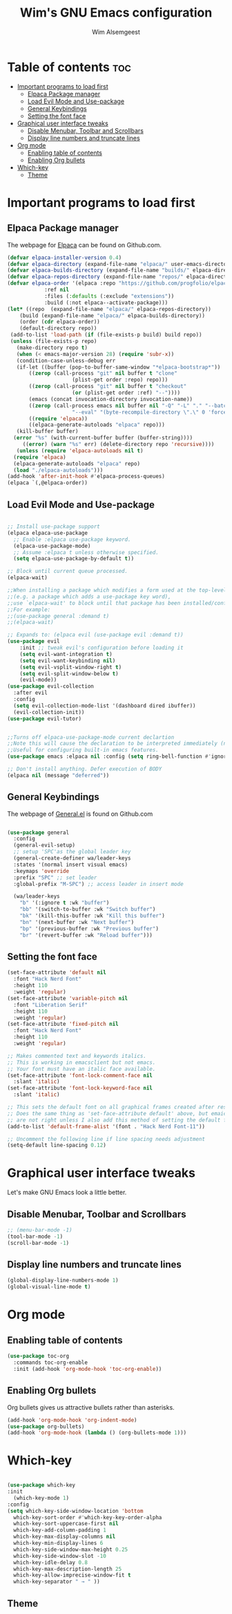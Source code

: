#+TITLE: Wim's GNU Emacs configuration
#+AUTHOR: Wim Alsemgeest
#+DESCRIPTION: Wim's personal Emacs configuration
#+STARTUP: showeverything
#+OPTIONS: toc:2

* Table of contents :toc:
- [[#important-programs-to-load-first][Important programs to load first]]
  - [[#elpaca-package-manager][Elpaca Package manager]]
  - [[#load-evil-mode-and-use-package][Load Evil Mode and Use-package]]
  - [[#general-keybindings][General Keybindings]]
  - [[#setting-the-font-face][Setting the font face]]
- [[#graphical-user-interface-tweaks][Graphical user interface tweaks]]
  - [[#disable-menubar-toolbar-and-scrollbars][Disable Menubar, Toolbar and Scrollbars]]
  - [[#display-line-numbers-and-truncate-lines][Display line numbers and truncate lines]]
- [[#org-mode][Org mode]]
  - [[#enabling-table-of-contents][Enabling table of contents]]
  - [[#enabling-org-bullets][Enabling Org bullets]]
- [[#which-key][Which-key]]
  - [[#theme][Theme]]

* Important programs to load first
** Elpaca Package manager
The webpage for [[https://github.com/progfolio/elpaca][Elpaca]] can be found on Github.com.

#+begin_src emacs-lisp
  (defvar elpaca-installer-version 0.4)
  (defvar elpaca-directory (expand-file-name "elpaca/" user-emacs-directory))
  (defvar elpaca-builds-directory (expand-file-name "builds/" elpaca-directory))
  (defvar elpaca-repos-directory (expand-file-name "repos/" elpaca-directory))
  (defvar elpaca-order '(elpaca :repo "https://github.com/progfolio/elpaca.git"
			  :ref nil
			  :files (:defaults (:exclude "extensions"))
			  :build (:not elpaca--activate-package)))
  (let* ((repo  (expand-file-name "elpaca/" elpaca-repos-directory))
	  (build (expand-file-name "elpaca/" elpaca-builds-directory))
	  (order (cdr elpaca-order))
	  (default-directory repo))
   (add-to-list 'load-path (if (file-exists-p build) build repo))
   (unless (file-exists-p repo)
     (make-directory repo t)
     (when (< emacs-major-version 28) (require 'subr-x))
     (condition-case-unless-debug err
	 (if-let ((buffer (pop-to-buffer-same-window "*elpaca-bootstrap*"))
		 ((zerop (call-process "git" nil buffer t "clone"
				       (plist-get order :repo) repo)))
		 ((zerop (call-process "git" nil buffer t "checkout"
				       (or (plist-get order :ref) "--"))))
		 (emacs (concat invocation-directory invocation-name))
		 ((zerop (call-process emacs nil buffer nil "-Q" "-L" "." "--batch"
				       "--eval" "(byte-recompile-directory \".\" 0 'force)")))
		 ((require 'elpaca))
		 ((elpaca-generate-autoloads "elpaca" repo)))
	 (kill-buffer buffer)
	(error "%s" (with-current-buffer buffer (buffer-string))))
       ((error) (warn "%s" err) (delete-directory repo 'recursive))))
     (unless (require 'elpaca-autoloads nil t)
	(require 'elpaca)
	(elpaca-generate-autoloads "elpaca" repo)
	(load "./elpaca-autoloads")))
  (add-hook 'after-init-hook #'elpaca-process-queues)
  (elpaca `(,@elpaca-order))
#+end_src

** Load Evil Mode and Use-package

#+begin_src emacs-lisp

  ;; Install use-package support
  (elpaca elpaca-use-package
    ;; Enable :elpaca use-package keyword.
    (elpaca-use-package-mode)
    ;; Assume :elpaca t unless otherwise specified.
    (setq elpaca-use-package-by-default t))

  ;; Block until current queue processed.
  (elpaca-wait)

  ;;When installing a package which modifies a form used at the top-level
  ;;(e.g. a package which adds a use-package key word),
  ;;use `elpaca-wait' to block until that package has been installed/configured.
  ;;For example:
  ;;(use-package general :demand t)
  ;;(elpaca-wait)

  ;; Expands to: (elpaca evil (use-package evil :demand t))
  (use-package evil
      :init ;; tweak evil's configuration before loading it
      (setq evil-want-integration t)
      (setq evil-want-keybinding nil)
      (setq evil-vsplit-window-right t)
      (setq evil-split-window-below t)
      (evil-mode))
  (use-package evil-collection
    :after evil
    :config
    (setq evil-collection-mode-list '(dashboard dired ibuffer))
    (evil-collection-init))
  (use-package evil-tutor)
  

  ;;Turns off elpaca-use-package-mode current declartion
  ;;Note this will cause the declaration to be interpreted immediately (not deferred).
  ;;Useful for configuring built-in emacs features.
  (use-package emacs :elpaca nil :config (setq ring-bell-function #'ignore))

  ;; Don't install anything. Defer execution of BODY
  (elpaca nil (message "deferred"))

#+end_src


** General Keybindings
The webpage of [[https://github.com/noctuid/general.el][General.el]] is found on Github.com

#+begin_src emacs-lisp

  (use-package general
    :config
    (general-evil-setup)
    ;; setup 'SPC'as the global leader key
    (general-create-definer wa/leader-keys
    :states '(normal insert visual emacs)
    :keymaps 'override
    :prefix "SPC" ;; set leader
    :global-prefix "M-SPC") ;; access leader in insert mode

    (wa/leader-keys
      "b" '(:ignore t :wk "buffer")
      "bb" '(switch-to-buffer :wk "Switch buffer")
      "bk" '(kill-this-buffer :wk "Kill this buffer")
      "bn" '(next-buffer :wk "Next buffer")
      "bp" '(previous-buffer :wk "Previous buffer")
      "br" '(revert-buffer :wk "Reload buffer")))

#+end_src

** Setting the font face

#+begin_src emacs-lisp
  (set-face-attribute 'default nil
    :font "Hack Nerd Font"
    :height 110
    :weight 'regular)
  (set-face-attribute 'variable-pitch nil
    :font "Liberation Serif"
    :height 110
    :weight 'regular)
  (set-face-attribute 'fixed-pitch nil
    :font "Hack Nerd Font"
    :height 110
    :weight 'regular)

  ;; Makes commented text and keywords italics.
  ;; This is working in emacsclient but not emacs.
  ;; Your font must have an italic face available.
  (set-face-attribute 'font-lock-comment-face nil
    :slant 'italic)
  (set-face-attribute 'font-lock-keyword-face nil
    :slant 'italic)

  ;; This sets the default font on all graphical frames created after restaring Emacs.
  ;; Does the same thing as 'set-face-attribute default' above, but emaicsclient fonts
  ;; are not right unless I also add this method of setting the default font.
  (add-to-list 'default-frame-alist '(font . "Hack Nerd Font-11"))

  ;; Uncomment the following line if line spacing needs adjustment
  (setq-default line-spacing 0.12)

#+end_src

* Graphical user interface tweaks
Let's make GNU Emacs look a little better.
** Disable Menubar, Toolbar and Scrollbars
#+begin_src emacs-lisp
  ;; (menu-bar-mode -1)
  (tool-bar-mode -1)
  (scroll-bar-mode -1)
#+end_src

** Display line numbers and truncate lines
#+begin_src emacs-lisp
  (global-display-line-numbers-mode 1)
  (global-visual-line-mode t)
#+end_src

* Org mode
** Enabling table of contents

#+begin_src emacs-lisp
  (use-package toc-org
    :commands toc-org-enable
    :init (add-hook 'org-mode-hook 'toc-org-enable))
#+end_src

** Enabling Org bullets
Org bullets gives us attractive bullets rather than asterisks.
#+begin_src emacs-lisp
  (add-hook 'org-mode-hook 'org-indent-mode)
  (use-package org-bullets)
  (add-hook 'org-mode-hook (lambda () (org-bullets-mode 1)))
#+end_src

* Which-key
#+begin_src emacs-lisp

  (use-package which-key
  :init
    (which-key-mode 1)
  :config
  (setq which-key-side-window-location 'bottom
	which-key-sort-order #'which-key-key-order-alpha
	which-key-sort-uppercase-first nil
	which-key-add-column-padding 1
	which-key-max-display-columns nil
	which-key-min-display-lines 6
	which-key-side-window-max-height 0.25
	which-key-side-window-slot -10
	which-key-idle-delay 0.8
	which-key-max-description-length 25
	which-key-allow-imprecise-window-fit t
	which-key-separator " → " ))
#+end_src

** Theme
